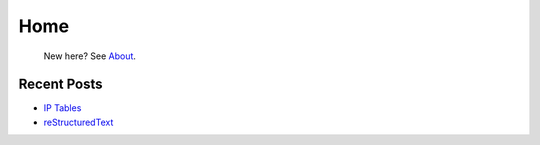 
Home
====

	New here? See `About </pages/about.html>`_.

Recent Posts
------------

- `IP Tables </pages/iptables/iptables.html>`_
- `reStructuredText </pages/rst/restructuredtext.html>`_



